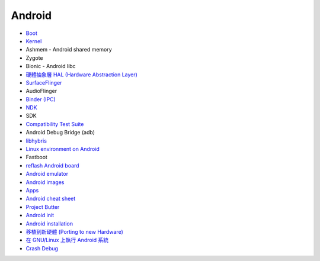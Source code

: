 ========================================
Android
========================================


* `Boot <boot.rst>`_
* `Kernel <kernel.rst>`_
* Ashmem - Android shared memory
* Zygote
* Bionic - Android libc
* `硬體抽象層 HAL (Hardware Abstraction Layer) <hal.rst>`_
* `SurfaceFlinger <surfaceflinger.rst>`_
* AudioFlinger
* `Binder (IPC) <binder.rst>`_
* `NDK <ndk.rst>`_
* SDK
* `Compatibility Test Suite <cts.rst>`_
* Android Debug Bridge (adb)
* `libhybris <libhybris.rst>`_
* `Linux environment on Android <linux-environment-on-android.rst>`_
* Fastboot
* `reflash Android board <reflash.rst>`_
* `Android emulator <android-emulator.rst>`_
* `Android images <android-images.rst>`_
* `Apps <apps.rst>`_
* `Android cheat sheet <cheat-sheet.rst>`_
* `Project Butter <google-project-butter.rst>`_
* `Android init <init.rst>`_
* `Android installation <install.rst>`_
* `移植到新硬體 (Porting to new Hardware) <porting-to-new-hardware.rst>`_
* `在 GNU/Linux 上執行 Android 系統 <android-on-linux.rst>`_
* `Crash Debug <crash-debug.rst>`_
